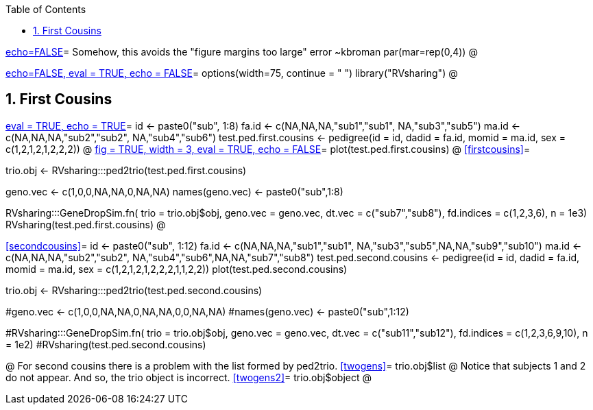 :toc:
:numbered:
:data-uri:

<<junk,echo=FALSE>>=    Somehow, this avoids the "figure margins too large" error ~kbroman
par(mar=rep(0,4))
@

<<options, echo=FALSE, eval = TRUE, echo = FALSE>>=
  options(width=75, continue = " ")
  library("RVsharing")
@ 

== First Cousins ==
<<RVsharing.toy2, eval = TRUE, echo = TRUE>>=
id <- paste0("sub", 1:8)
fa.id <- c(NA,NA,NA,"sub1","sub1", NA,"sub3","sub5")
ma.id <- c(NA,NA,NA,"sub2","sub2", NA,"sub4","sub6")
test.ped.first.cousins <- pedigree(id = id, dadid = fa.id, momid = ma.id, sex = c(1,2,1,2,1,2,2,2))
@ 
<<plotped2, fig = TRUE, width = 3, eval = TRUE, echo = FALSE>>=
plot(test.ped.first.cousins)
@ 
<<firstcousins>>=

trio.obj <- RVsharing:::ped2trio(test.ped.first.cousins)

geno.vec <- c(1,0,0,NA,NA,0,NA,NA)
names(geno.vec) <- paste0("sub",1:8)

RVsharing:::GeneDropSim.fn( trio = trio.obj$obj, geno.vec = geno.vec, dt.vec = c("sub7","sub8"), fd.indices = c(1,2,3,6), n = 1e3)
RVsharing(test.ped.first.cousins)
@

<<secondcousins>>=
id <- paste0("sub", 1:12)
fa.id <- c(NA,NA,NA,"sub1","sub1", NA,"sub3","sub5",NA,NA,"sub9","sub10")
ma.id <- c(NA,NA,NA,"sub2","sub2", NA,"sub4","sub6",NA,NA,"sub7","sub8")
test.ped.second.cousins <- pedigree(id = id, dadid = fa.id, momid = ma.id, sex = c(1,2,1,2,1,2,2,2,1,1,2,2))
plot(test.ped.second.cousins)

trio.obj <- RVsharing:::ped2trio(test.ped.second.cousins)

#geno.vec <- c(1,0,0,NA,NA,0,NA,NA,0,0,NA,NA)
#names(geno.vec) <- paste0("sub",1:12)

#RVsharing:::GeneDropSim.fn( trio = trio.obj$obj, geno.vec = geno.vec, dt.vec = c("sub11","sub12"), fd.indices = c(1,2,3,6,9,10), n = 1e2)
#RVsharing(test.ped.second.cousins)

@
For second cousins there is a problem with the list formed by ped2trio.
<<twogens>>=
trio.obj$list
@
Notice that subjects 1 and 2 do not appear.  And so, the trio object is incorrect.
<<twogens2>>=
trio.obj$object
@
